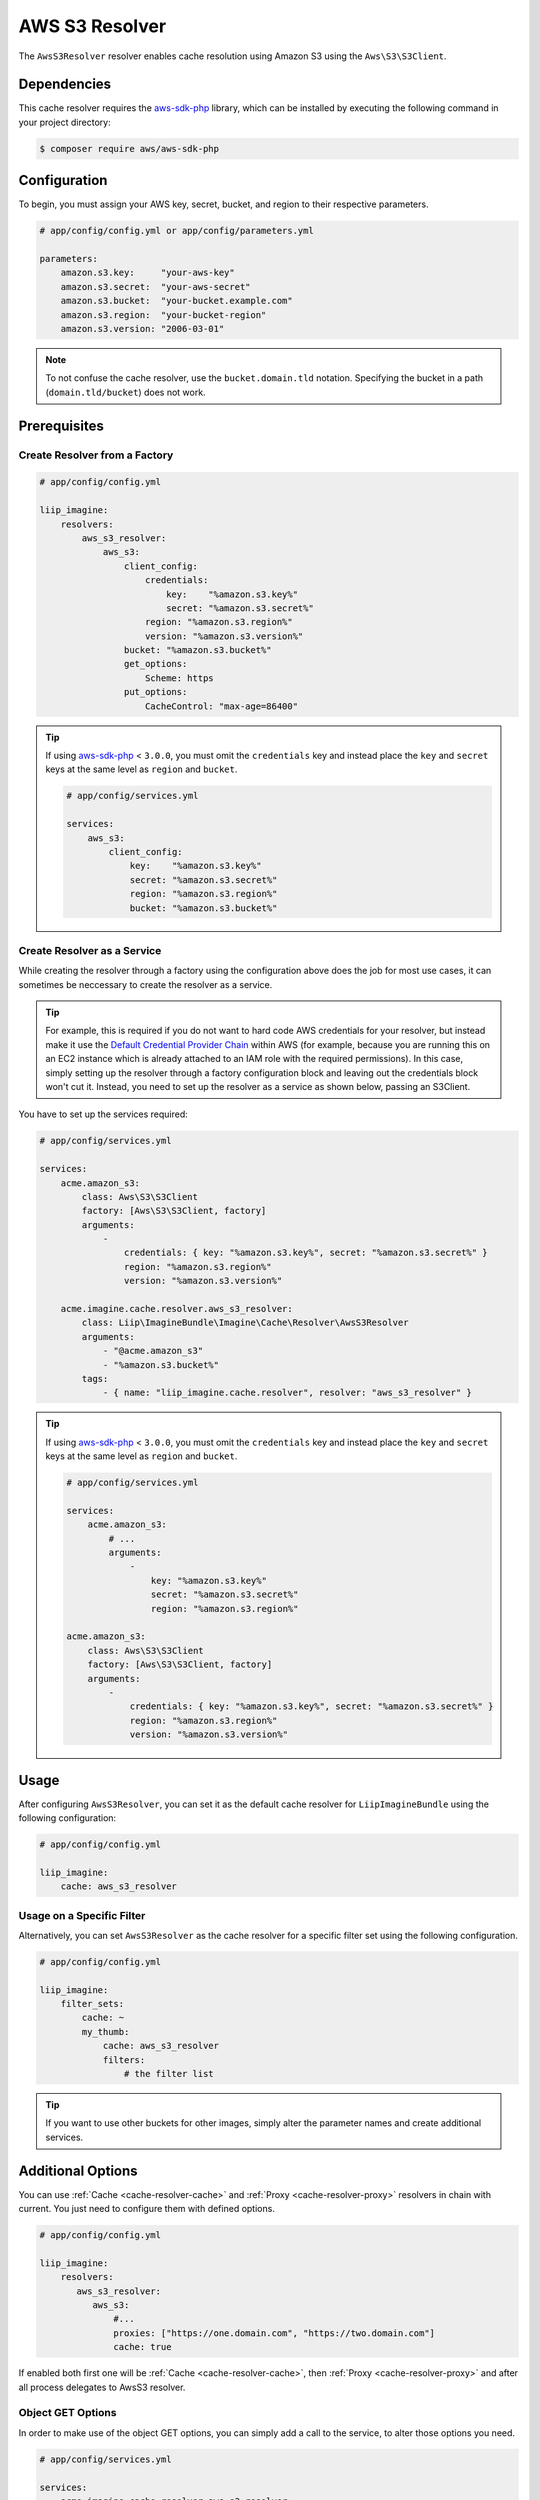 
.. _cache-resolver-aws-s3:

AWS S3 Resolver
===============

The ``AwsS3Resolver`` resolver enables cache resolution using Amazon S3 using
the ``Aws\S3\S3Client``.


Dependencies
------------

This cache resolver requires the `aws-sdk-php`_ library, which can be installed
by executing the following command in your project directory:

.. code-block:: bash

    $ composer require aws/aws-sdk-php

Configuration
-------------

To begin, you must assign your AWS key, secret, bucket, and region to their respective parameters.

.. code-block:: yaml

    # app/config/config.yml or app/config/parameters.yml

    parameters:
        amazon.s3.key:     "your-aws-key"
        amazon.s3.secret:  "your-aws-secret"
        amazon.s3.bucket:  "your-bucket.example.com"
        amazon.s3.region:  "your-bucket-region"
        amazon.s3.version: "2006-03-01"

.. note::

    To not confuse the cache resolver, use the ``bucket.domain.tld`` notation.
    Specifying the bucket in a path (``domain.tld/bucket``) does not work.

Prerequisites
-------------

Create Resolver from a Factory
~~~~~~~~~~~~~~~~~~~~~~~~~~~~~~

.. code-block:: yaml

    # app/config/config.yml

    liip_imagine:
        resolvers:
            aws_s3_resolver:
                aws_s3:
                    client_config:
                        credentials:
                            key:    "%amazon.s3.key%"
                            secret: "%amazon.s3.secret%"
                        region: "%amazon.s3.region%"
                        version: "%amazon.s3.version%"
                    bucket: "%amazon.s3.bucket%"
                    get_options:
                        Scheme: https
                    put_options:
                        CacheControl: "max-age=86400"


.. tip::

    If using `aws-sdk-php`_ < ``3.0.0``, you must omit the ``credentials`` key and instead
    place the ``key`` and ``secret`` keys at the same level as ``region`` and ``bucket``.

    .. code-block:: yaml

        # app/config/services.yml

        services:
            aws_s3:
                client_config:
                    key:    "%amazon.s3.key%"
                    secret: "%amazon.s3.secret%"
                    region: "%amazon.s3.region%"
                    bucket: "%amazon.s3.bucket%"

Create Resolver as a Service
~~~~~~~~~~~~~~~~~~~~~~~~~~~~

While creating the resolver through a factory using the configuration above does the job for most use cases,
it can sometimes be neccessary to create the resolver as a service.

.. tip::
    For example, this is required if you do not want to hard code AWS credentials for your resolver, but
    instead make it use the `Default Credential Provider Chain`_ within AWS (for example, because you are
    running this on an EC2 instance which is already attached to an IAM role with the required permissions).
    In this case, simply setting up the resolver through a factory configuration block and leaving out
    the credentials block won't cut it. Instead, you need to set up the resolver as a service as shown
    below, passing an S3Client.

You have to set up the services required:

.. code-block:: yaml

    # app/config/services.yml

    services:
        acme.amazon_s3:
            class: Aws\S3\S3Client
            factory: [Aws\S3\S3Client, factory]
            arguments:
                -
                    credentials: { key: "%amazon.s3.key%", secret: "%amazon.s3.secret%" }
                    region: "%amazon.s3.region%"
                    version: "%amazon.s3.version%"

        acme.imagine.cache.resolver.aws_s3_resolver:
            class: Liip\ImagineBundle\Imagine\Cache\Resolver\AwsS3Resolver
            arguments:
                - "@acme.amazon_s3"
                - "%amazon.s3.bucket%"
            tags:
                - { name: "liip_imagine.cache.resolver", resolver: "aws_s3_resolver" }


.. tip::

    If using `aws-sdk-php`_ < ``3.0.0``, you must omit the ``credentials`` key and instead
    place the ``key`` and ``secret`` keys at the same level as ``region`` and ``bucket``.

    .. code-block:: yaml

        # app/config/services.yml

        services:
            acme.amazon_s3:
                # ...
                arguments:
                    -
                        key: "%amazon.s3.key%"
                        secret: "%amazon.s3.secret%"
                        region: "%amazon.s3.region%"

        acme.amazon_s3:
            class: Aws\S3\S3Client
            factory: [Aws\S3\S3Client, factory]
            arguments:
                -
                    credentials: { key: "%amazon.s3.key%", secret: "%amazon.s3.secret%" }
                    region: "%amazon.s3.region%"
                    version: "%amazon.s3.version%"


Usage
-----

After configuring ``AwsS3Resolver``, you can set it as the default cache resolver
for ``LiipImagineBundle`` using the following configuration:

.. code-block:: yaml

    # app/config/config.yml

    liip_imagine:
        cache: aws_s3_resolver


Usage on a Specific Filter
~~~~~~~~~~~~~~~~~~~~~~~~~~

Alternatively, you can set ``AwsS3Resolver`` as the cache resolver for a specific
filter set using the following configuration.

.. code-block:: yaml

    # app/config/config.yml

    liip_imagine:
        filter_sets:
            cache: ~
            my_thumb:
                cache: aws_s3_resolver
                filters:
                    # the filter list

.. tip::

    If you want to use other buckets for other images, simply alter the parameter
    names and create additional services.


Additional Options
------------------

You can use :ref:`Cache <cache-resolver-cache>` and :ref:`Proxy <cache-resolver-proxy>` resolvers in chain with
current. You just need to configure them with defined options.

.. code-block:: yaml

    # app/config/config.yml

    liip_imagine:
        resolvers:
           aws_s3_resolver:
              aws_s3:
                  #...
                  proxies: ["https://one.domain.com", "https://two.domain.com"]
                  cache: true


If enabled both first one will be :ref:`Cache <cache-resolver-cache>`, then
:ref:`Proxy <cache-resolver-proxy>` and after all process delegates to AwsS3 resolver.


Object GET Options
~~~~~~~~~~~~~~~~~~

In order to make use of the object GET options, you can simply add a call to the
service, to alter those options you need.

.. code-block:: yaml

    # app/config/services.yml

    services:
        acme.imagine.cache.resolver.aws_s3_resolver:
            class: Liip\ImagineBundle\Imagine\Cache\Resolver\AwsS3Resolver
            arguments:
                - "@acme.amazon_s3"
                - "%amazon_s3.bucket%"
            calls:
                 # This calls $service->setGetOption('Scheme', 'https');
                 - [ setGetOption, [ Scheme, https ] ]
            tags:
                - { name: "liip_imagine.cache.resolver", resolver: "aws_s3_resolver" }


You can also use the constructor of the resolver to directly inject multiple options.

.. code-block:: yaml

    # app/config/services.yml

    services:
        acme.imagine.cache.resolver.aws_s3_resolver:
            class: Liip\ImagineBundle\Imagine\Cache\Resolver\AwsS3Resolver
            arguments:
                - "@acme.amazon_s3"
                - "%amazon_s3.bucket%"
                - "public-read" # Aws\S3\Enum\CannedAcl::PUBLIC_READ (default)
                - { Scheme: https }
            tags:
                - { name: "liip_imagine.cache.resolver", resolver: "aws_s3_resolver" }


Object PUT Options
~~~~~~~~~~~~~~~~~~

Similar to Object GET Options you can configure additional options to be passed
to S3 when storing objects. This is useful, for example, to configure Cache-
control headers returned when serving object from S3. See `S3 SDK documentation`_
for the list of available options.

Note, that the following options are configured automatically and will be
ignored, even if you configure it via ObjectOptions:

* ``Bucket``
* ``Key``
* ``Body``
* ``ContentType``


In order to make use of the object PUT options, you can simply add a call to the
service, to alter those options you need.

.. code-block:: yaml

    # app/config/services.yml

    services:
        acme.imagine.cache.resolver.aws_s3_resolver:
            class: Liip\ImagineBundle\Imagine\Cache\Resolver\AwsS3Resolver
            arguments:
                - "@acme.amazon_s3"
                - "%amazon_s3.bucket%"
            calls:
                 # This calls $service->setPutOption('CacheControl', 'max-age=86400');
                 - [ setPutOption, [ CacheControl, "max-age=86400" ] ]
            tags:
                - { name: "liip_imagine.cache.resolver", resolver: "aws_s3_resolver" }


You can also use the constructor of the resolver to directly inject multiple options.

.. code-block:: yaml

    # app/config/services.yml

    services:
        acme.imagine.cache.resolver.aws_s3_resolver:
            class: Liip\ImagineBundle\Imagine\Cache\Resolver\AwsS3Resolver
            arguments:
                - "@acme.amazon_s3"
                - "%amazon_s3.bucket%"
                - "public-read" # Aws\S3\Enum\CannedAcl::PUBLIC_READ (default)
                - { Scheme: https }
                - { CacheControl: "max-age=86400" }
            tags:
                - { name: "liip_imagine.cache.resolver", resolver: "aws_s3_resolver" }

You can find an example with private ACL and signed url on the :doc:`events chapter <../events.rst>`.

.. _`aws-sdk-php`: https://github.com/amazonwebservices/aws-sdk-for-php
.. _`S3 SDK documentation`: https://docs.aws.amazon.com/aws-sdk-php/latest/class-Aws.S3.S3Client.html#_putObject
.. _`Default Credential Provider Chain`: https://docs.aws.amazon.com/sdk-for-php/v3/developer-guide/guide_credentials.html
